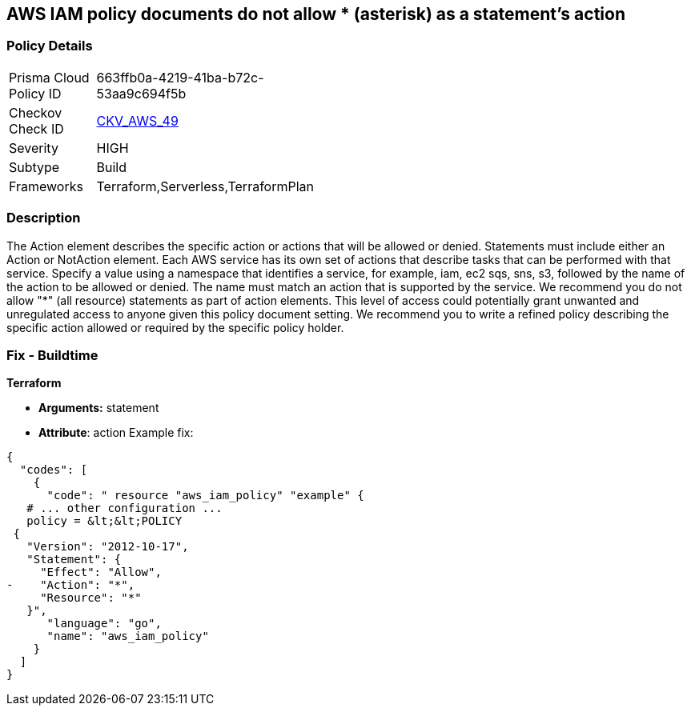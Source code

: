== AWS IAM policy documents do not allow * (asterisk) as a statement's action


=== Policy Details 

[width=45%]
[cols="1,1"]
|=== 
|Prisma Cloud Policy ID 
| 663ffb0a-4219-41ba-b72c-53aa9c694f5b

|Checkov Check ID 
| https://github.com/bridgecrewio/checkov/tree/master/checkov/terraform/checks/data/aws/StarActionPolicyDocument.py[CKV_AWS_49]

|Severity
|HIGH

|Subtype
|Build

|Frameworks
|Terraform,Serverless,TerraformPlan

|=== 



=== Description 


The Action element describes the specific action or actions that will be allowed or denied.
Statements must include either an Action or NotAction element.
Each AWS service has its own set of actions that describe tasks that can be performed with that service.
Specify a value using a namespace that identifies a service, for example, iam, ec2 sqs, sns, s3, followed by the name of the action to be allowed or denied.
The name must match an action that is supported by the service.
We recommend you do not allow "*" (all resource) statements as part of action elements.
This level of access could potentially grant unwanted and unregulated access to anyone given this policy document setting.
We recommend you to write a refined policy describing the specific action allowed or required by the specific policy holder.

////
=== Fix - Runtime


* AWS Console* 



. Log in to the AWS Management Console at https://console.aws.amazon.com/.

. Open the https://console.aws.amazon.com/iam/ [Amazon IAM console].

. In the navigation pane, choose * Policies*.

. In the list of policies, choose the policy name of the policy to edit.
+
You can use the Filter menu and the search box to filter the list of policies.

. Choose the * Permissions * tab, then choose * Edit Policy*.

. Identify any Action statements permitting actions access to all resources ("*").

. On the Review page, review the policy Summary, then click * Save Changes*.
////

=== Fix - Buildtime


*Terraform* 


* *Arguments:* statement
* *Attribute*: action Example fix:


[source,]
----
{
  "codes": [
    {
      "code": " resource "aws_iam_policy" "example" {
   # ... other configuration ...
   policy = &lt;&lt;POLICY
 {
   "Version": "2012-10-17",
   "Statement": {
     "Effect": "Allow",
-    "Action": "*",
     "Resource": "*"
   }",
      "language": "go",
      "name": "aws_iam_policy"
    }
  ]
}
----
